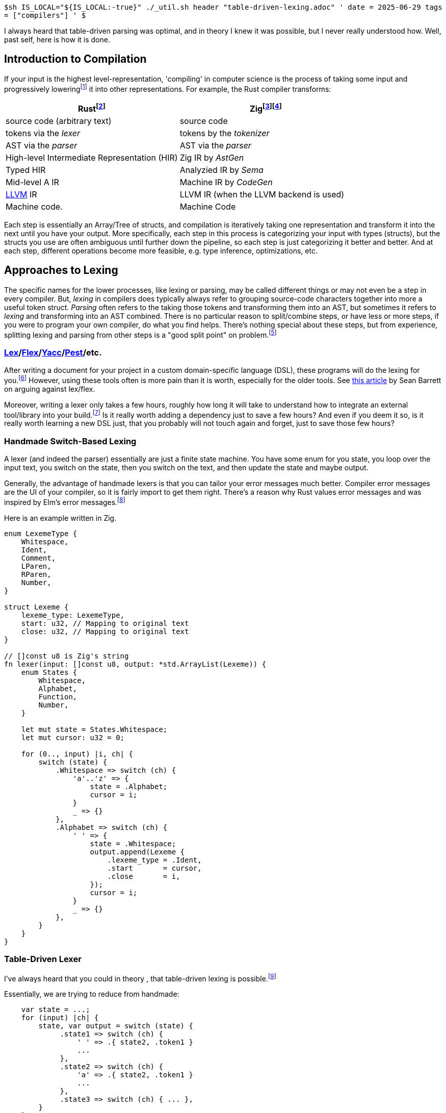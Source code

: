 `$sh IS_LOCAL="${IS_LOCAL:-true}" ./_util.sh header "table-driven-lexing.adoc" '
date = 2025-06-29
tags = ["compilers"]
' $`

I always heard that table-driven parsing was optimal, and in theory I knew it was possible, but I never really understood how.
Well, past self, here is how it is done.

== Introduction to Compilation

If your input is the highest level-representation, 'compiling' in computer science is the process of taking some input and progressively lowering{wj}footnote:[The term 'lowering' probably arose from how High-Level Languages evolved out of Lower-Level Languages and required a more formalised process of parsing.] it into other representations.
For example, the Rust compiler transforms:

|===
| Rust{wj}footnote:[https://rustc-dev-guide.rust-lang.org/part-3-intro.html[Rust Compiler Development Guide: Source Code Representation]] | Zig{wj}footnote:[Lugg, Matthew. link:https://youtu.be/KOZcJwGdQok?t=822[Data-Orientated Design Revisited: Type Safety in the Zig Compiler - Matthew Lugg]. 13:42. Software You Can Love, Milan 2024. Archived at YouTube, Zig SHOWTIME on 2024-09-05.]{wj}footnote:[Hashimoto, Mitchell. https://mitchellh.com/zig[Zig]. Mitchell Hashimoto, 2025.]

| source code (arbitrary text) | source code
| tokens via the __lexer__     | tokens by the __tokenizer__
| AST via the __parser__        | AST via the __parser__
| High-level Intermediate Representation (HIR) | Zig IR by __AstGen__
| Typed HIR                                    | Analyzied IR by __Sema__
| Mid-level A IR                               | Machine IR by __CodeGen__
| https://en.wikipedia.org/wiki/LLVM[LLVM] IR  | LLVM IR (when the LLVM backend is used)
| Machine code.                                | Machine Code
|===

Each step is essentially an Array/Tree of structs, and compilation is iteratively taking one representation and transform it into the next until you have your output.
More specifically, each step in this process is categorizing your input with types (structs), but the structs you use are often ambiguous until further down the pipeline, so each step is just categorizing it better and better.
And at each step, different operations become more feasible, e.g. type inference, optimizations, etc.

== Approaches to Lexing

The specific names for the lower processes, like lexing or parsing, may be called different things or may not even be a step in every compiler.
But, __lexing__ in compilers does typically always refer to grouping source-code characters together into more a useful token struct.
__Parsing__ often refers to the taking those tokens and transforming them into an AST, but sometimes it refers to __lexing__ and transforming into an AST combined.
There is no particular reason to split/combine steps, or have less or more steps, if you were to program your own compiler, do what you find helps.
There's nothing special about these steps, but from experience, splitting lexing and parsing from other steps is a "good split point" on problem.{wj}footnote:[Blow, Jonathan and Muratori, Casey. https://youtu.be/MnctEW1oL-E?t=1091[Discussion: Making Programming Language Parsers, etc (Q&A is in separate video)]. 18:11-20:00. YouTube, Jonathan Blow, 2020-03-30.]


=== link:https://en.wikipedia.org/wiki/Lex_(software)[Lex]/link:https://en.wikipedia.org/wiki/Flex_(lexical_analyser_generator)[Flex]/link:https://en.wikipedia.org/wiki/Yacc[Yacc]/link:https://pest.rs/[Pest]/etc.

After writing a document for your project in a custom domain-specific language (DSL), these programs will do the lexing for you.{wj}footnote:[
Yacc and Pest are do more than just lexing.
Yacc uses the infamous Backus-Naur Form of languages that you often on many languages.
For example, link:https://pubs.opengroup.org/onlinepubs/9699919799/utilities/V3_chap02.html#tag_18_10_02[POSIX sh (search 'Shell Grammar Rules')] and link:https://ziglang.org/documentation/master/#Grammar[Zig (search 'Grammar')].
]
However, using these tools often is more pain than it is worth, especially for the older tools.
See https://www.nothings.org/computer/lexing.html[this article] by Sean Barrett on arguing against lex/flex.

Moreover, writing a lexer only takes a few hours, roughly how long it will take to understand how to integrate an external tool/library into your build.{wj}footnote:[
The parser into non-typed AST usually takes me a few days, but this is usually because this where I am also making decisions on language design.
]
Is it really worth adding a dependency just to save a few hours?
And even if you deem it so, is it really worth learning a new DSL just, that you probably will not touch again and forget, just to save those few hours?

=== Handmade Switch-Based Lexing

A lexer (and indeed the parser) essentially are just a finite state machine.
You have some enum for you state, you loop over the input text, you switch on the state, then you switch on the text, and then update the state and maybe output.

Generally, the advantage of handmade lexers is that you can tailor your error messages much better.
Compiler error messages are the UI of your compiler, so it is fairly import to get them right.
There's a reason why Rust values error messages and was inspired by Elm's error messages.{wj}footnote:[
"Those of you familiar with the Elm style may recognize that the updated --explain messages draw heavy inspiration from the Elm approach." Turner, Sophia June. https://blog.rust-lang.org/2016/08/10/Shape-of-errors-to-come/[Shape of errors to come]. Rust-Lang, 2016-08-10.
]

Here is an example written in Zig.

[source,zig]
----
enum LexemeType {
    Whitespace,
    Ident,
    Comment,
    LParen,
    RParen,
    Number,
}

struct Lexeme {
    lexeme_type: LexemeType,
    start: u32, // Mapping to original text
    close: u32, // Mapping to original text
}

// []const u8 is Zig's string
fn lexer(input: []const u8, output: *std.ArrayList(Lexeme)) {
    enum States {
        Whitespace,
        Alphabet,
        Function,
        Number,
    }

    let mut state = States.Whitespace;
    let mut cursor: u32 = 0;

    for (0.., input) |i, ch| {
        switch (state) {
            .Whitespace => switch (ch) {
                'a'..'z' => {
                    state = .Alphabet;
                    cursor = i;
                }
                _ => {}
            },
            .Alphabet => switch (ch) {
                ' ' => {
                    state = .Whitespace;
                    output.append(Lexeme {
                        .lexeme_type = .Ident,
                        .start       = cursor,
                        .close       = i,
                    });
                    cursor = i;
                }
                _ => {}
            },
        }
    }
}
----

=== Table-Driven Lexer

I've always heard that you could in theory , that table-driven lexing is possible.{wj}footnote:[
Lexing, probably with no exceptions, can be solved as a Deterministic Finite Automata (DFA), which means they can always be solved by state transition table (by definition of a DFA).
So you can always write a lexer as table-driven, but the question was always how exactly.
]

Essentially, we are trying to reduce from handmade:
[source,zig]
----
    var state = ...;
    for (input) |ch| {
        state, var output = switch (state) {
             .state1 => switch (ch) {
                 ' ' => .{ state2, .token1 }
                 ...
             },
             .state2 => switch (ch) {
                 'a' => .{ state2, .token1 }
                 ...
             },
             .state3 => switch (ch) { ... },
        }
    }
----

to the following:
[source,zig]
----
    var state = ...;
    for (input) |ch| {
        state, var output = state_transition[state][ch];
    }
----

For single-threaded code, the biggest hits to performance come from cache misses and branch mispredictions.
Table driving the lexing process removes all branches, so we never have a branch misprediction.
The transition table, depending on the number of states you have, is small enough to fit into the L1 cache (~64 KB)  or L2 cache (~512 KB).
Thus, table-driven lexing is essentially optimal.

For my implementation of a table-driven lexer, one of which you can find link:https://github.com/yueleshia/eyg/blob/main/src/s1_lexer.zig[in my implementation of EYG], I had three key insights:

* Using the same switch statements in the handmade case to generate the transition table
* An insight for handling errors/variable output
* Mapping into character classes (this is strictly an optimization)


==== Making the Transition Table

When you think about the handmade case, it essentially boils down to an `if state` and `if character`, update the state and emit a token.
This sounds suspiciously like 2D table:

[source,zig]
----
    for (input) |x| {
        var new_state, var output = transition_table[state][char];`.
    }
----

But how does one create this transition table?
One could hand-code a table, but that is very unmaintainable.

I think best solution is to have the switch statements that you would have written in the handmade lexer tweaked to instead generate a transition table.
For most languages, you would have complicate your build process to precompute this table, but for languages like Zig (comptime), Go (embed), Rust (`const fn`), this can be done at compile-time.
Here's what it looks like:

[source,zig]
----
const std = @import("std");

const State = enum { alphabet, whitespace };
const Control = enum { old, new, err }; // Explained later
const Value = enum { ident, text };
const Error = error { SomeError };
// Evaluated at compile time
const transition_table = blk: {
    const states = std.meta.tags(State);
    var ret: [states.len][256]struct { State, Control, Error!Value } = undefined;

    for (states) |state| {
        for (0..256) |ch| {
            ret[@intFromEnum(state)][ch] = switch (state) {
                .whitespace => switch (ch) {
                    'a'..'z' => .{ .alphabet, .new, .ident },
                    ' ' => .{ .whitespace, .old, .text }
                    else => .{ .whitespace, .err, err.SomeError },
                },
                .ident => switch (ch) {
                    'a'..'z' => { .ident, .old, .ident },
                    ' ' => .{ .whitespace, .new, .text }
                    else => .{ .whitespace, .err, err.SomeError },
                }
            };
        }
    }
    break :blk ret;
};

fn lex(input: []const u8, output: *std.ArrayList(Value)) {
    var state = State.Whitespace;
    for (input) |ch| {
        state, const _, var result = transition_table[state][ch];`.
        const token = result catch {
            @panic("Handle errors later");
        };
        output.append(token);
    }
}
----

Aside from the error handling, the body of lex is branchless.

==== Grouping Output and Emitting Errors

With our current implementation of `lex`, there is a single output value for every input character.
But what if you want to group letters into a single identifier?
For example, I would want to turn 'var lexeme' into three tokens (`var`, `{nbsp}`, `lexeme`) rather than ten tokens (`v`, `a`, `r`, ...).

I solved this issue by adding the Control enum as part of the transition table.

[source,zig]
----
const Control = enum(u8) {
    old = 0, // Extend the previous token
    new = 1, // Output a new token
    err = 2, // Output an error
};
fn lex(input: []const u8, output: []Value) {
    var state = State.Whitespace;
    var token_cursor = 0;
    var output_cursor = 0;
    for (0.., input) |i, ch| {
        state, const control, var result = transition_table[state][ch];`.
        // Add 1 if .new
        output_cursor += [_]u8{0, 1, 0}[@intFromEnum(control)];
        // Keep the same if .old else the next token starts at i
        token_cursor = [_]u8{token_cursor, i, i}; // Use for mapping a token back to source

        output[output_cursor] = result catch {
            @panic("Handle errors later");
        };
    }
}
----

Now all branches are removed except for the error.
One solution is to reserve the 0-th index of the output for errors.

[source,zig]
----
fn lex(input: []const u8, output: []Error!Value) Error!void {
    for (0.., input) |i, ch| {
        state, const control, var result = transition_table[state][ch];`.
        output_cursor += [_]u8{0, 1, 0}[@intFromEnum(control)];
        token_cursor = [_]u8{token_cursor, i, i};

        const idx = [_]u8{output_cursor, output_cursor, 0}[control];
        output[idx] = result;
    }

    output[0] catch |err| {
        return err;
    };
    return output[1..];
}
----

With some cleanup, that's essentially what the final body of lex looks like.

==== Optimization: Character Classes

My link:https://github.com/yueleshia/eyg/blob/main/src/s1_lexer.zig[lexer] for EYG, a low syntax language, has 16 states.
This means the transition table is 256 * 16 = 4096 bytes.
This well within the L1 cache, but I can easily a lexer requiring a lot more states.
Sean Barrett suggests using character equivalence classes to reduce this size.{wj}footnote:[Barrett, Sean. https://www.nothings.org/computer/lexing.html[Some Strategies For Fast Lexical Analysis when Parsing Programming Languages]. Sean Barrett, 2015-05-01.]

First we match characters into classes like 'a_to_z', 'newline', etc.
Then your for loop looks something like this

[source,zig]
----
const Class = enum {
    a_to_z,
    number,
}
// Evaluated at compile time
const equivalence_class: [256]Class = blk: {
    var ret: [256]Class = undefined;
    for (0..10) |i| ret['0' + i] = .number;
    for (0..26) |i| ret['A' + i] = .a_to_z;
    for (0..26) |i| ret['a' + i] = .a_to_z;
    break :blk ret;
};

fn lex(input: []const u8, output: []Error!Value) Error!void {
    for (0.., input) |i, ch| {
        const class = equivalence_class[ch]; // NEW
        state, const control, var result = transition_table[state][class]; // MODIFIED
        output_cursor += [_]u8{0, 1, 0}[@intFromEnum(control)];
        token_cursor = [_]u8{token_cursor, i, i};

        const idx = [_]u8{output_cursor, output_cursor, 0}[control];
        output[idx] = result;
    }

    output[0] catch |err| {
        return err;
    };
    return output[1..];
}
----

== Closing Thoughts

In JAI, of the entire compilation process, lexing and parsing is roughly less than 5% of the total compiler time.{wj}footnote:[Blow, Jonathan. link:https://youtu.be/MnctEW1oL-E?t=1362[Discussion: Making Programming Language Parsers, etc. (Q&A is in a separate video]. 22:42-23:02. YouTube, Jonathan Blow, 2020-03-30.]
Although, The speed of a compiler does I imagine lexing is probably at most 1% of compilation time.
So one might argue that optimizing this part of a compiler is not that fruitful.

But surprisingly, from writing my own table-driven lexer, I actually found that it was a lot easier to iterate on the table-driven implementation.
Because the implementation is so simple, assuming your programming language has a pleasant way to compile-time generate tables, it is extremely to easy to read and make modifications.
The only difficult part of the implementation was solving how to branchlessly output different sized tokens (e.g. "const" vs "for") or errors.
But, I no longer have to modify that part of the code, even when evolving my target programming language.
And this was good practice for branchless programming.

Now that I have been through it once, I think I will always program lexer as table-driven.
Some error messages that I would have emitted in the lexer were moved to the parser, because of the lack of leeway in the table-driven implementation, but for the most part, other than that, it has not been limiting.
Rather, it's been more pleasant to design with, so surprisingly, there have been no down sides, unlike most optimizations.
Assuming you have a good compile-/build-time table generation programming language.

== See also

* I have already reference this article, but many thanks to https://www.nothings.org/computer/lexing.html[this article] by Sean Barrett (RAD Game Tools game programmer), nothings, 2015-05-01.
Barrett walks the reader through to table-driven lexing via a set of optimization decisions.
Table-driven parsing finally clicked for me after reading this.

* And https://www.youtube.com/watch?v=rq1DRuB9p7w[here] is a discussion between Barett and Jonathan Blow (Thekla game designer/programmer) on Barrett's C Compiler.

* Also see the weekly compiler discussions hosted by link:https://www.youtube.com/@compilers[Cliff Click] (author of Sea of Nodes).
